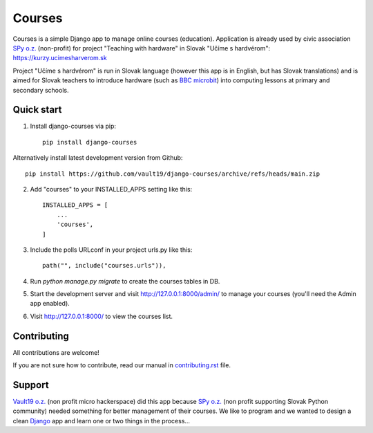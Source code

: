=======
Courses
=======

.. image:: https://img.shields.io/pypi/pyversions/django-courses.svg
   :target: https://pypi.org/project/django-courses/

.. image:: https://img.shields.io/github/license/vault19/django-courses.svg
   :target: https://github.com/vault19/django-courses/blob/master/LICENSE

Courses is a simple Django app to manage online courses (education). Application is already used by civic association
`SPy o.z. <https://python.sk/o_nas/>`_ (non-profit) for project "Teaching with hardware" in Slovak "Učíme s hardvérom":
https://kurzy.ucimesharverom.sk

Project "Učíme s hardvérom" is run in Slovak language (however this app is in English, but has Slovak translations)
and is aimed for Slovak teachers to introduce hardware (such as `BBC microbit <https://microbit.org/>`_) into computing
lessons at primary and secondary schools.

Quick start
-----------

1. Install django-courses via pip::

    pip install django-courses

Alternatively install latest development version from Github::

    pip install https://github.com/vault19/django-courses/archive/refs/heads/main.zip

2. Add "courses" to your INSTALLED_APPS setting like this::

    INSTALLED_APPS = [
        ...
        'courses',
    ]

3. Include the polls URLconf in your project urls.py like this::

    path("", include("courses.urls")),

4. Run `python manage.py migrate` to create the courses tables in DB.

5. Start the development server and visit http://127.0.0.1:8000/admin/
   to manage your courses (you'll need the Admin app enabled).

6. Visit http://127.0.0.1:8000/ to view the courses list.

Contributing
------------

All contributions are welcome!

If you are not sure how to contribute, read our manual in `contributing.rst <https://github.com/vault19/django-courses/blob/main/contributing.rst>`_ file.

Support
-------

`Vault19 o.z. <https://vault19.eu>`_ (non profit micro hackerspace) did this app because
`SPy o.z. <https://python.sk/o_nas/>`_ (non profit supporting Slovak Python community) needed something for better
management of their courses. We like to program and we wanted to design a clean
`Django <https://www.djangoproject.com/>`_ app and learn one or two things in the process...